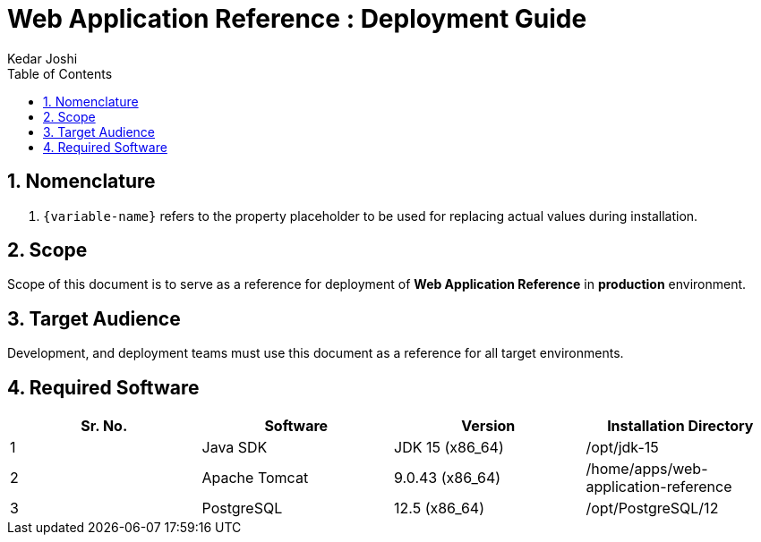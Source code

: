 :doctype: book
:toc:
:toclevels: 4
:tabsize: 4
:numbered:
:sectanchors:
:sectnums:
:source-highlighter: rouge

:app_name: Web Application Reference
:app_name_safe: web-application-reference
:app_environment: production

= {app_name} : Deployment Guide
Kedar Joshi
:sectnums:
:sectnumlevels: 5

== Nomenclature

. `{variable-name}` refers to the property placeholder to be used for replacing actual values during installation.

== Scope

Scope of this document is to serve as a reference for deployment of *{app_name}* in *{app_environment}* environment.

== Target Audience

Development, and deployment teams must use this document as a reference for all target environments.

== Required Software

[%header,cols=4*]
|===
|Sr.
No.
|Software
|Version
|Installation Directory

|1
|Java SDK
|JDK 15 (x86_64)
|/opt/jdk-15

|2
|Apache Tomcat
|9.0.43 (x86_64)
|/home/apps/{app_name_safe}

|3
|PostgreSQL
|12.5 (x86_64)
|/opt/PostgreSQL/12

|===

